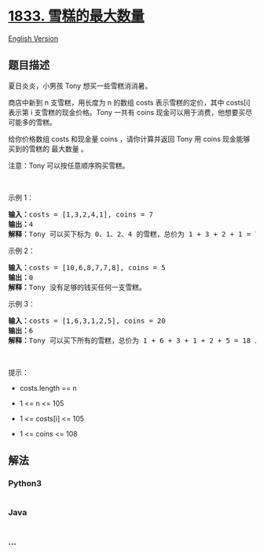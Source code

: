 * [[https://leetcode-cn.com/problems/maximum-ice-cream-bars][1833.
雪糕的最大数量]]
  :PROPERTIES:
  :CUSTOM_ID: 雪糕的最大数量
  :END:
[[./solution/1800-1899/1833.Maximum Ice Cream Bars/README_EN.org][English
Version]]

** 题目描述
   :PROPERTIES:
   :CUSTOM_ID: 题目描述
   :END:

#+begin_html
  <!-- 这里写题目描述 -->
#+end_html

#+begin_html
  <p>
#+end_html

夏日炎炎，小男孩 Tony 想买一些雪糕消消暑。

#+begin_html
  </p>
#+end_html

#+begin_html
  <p>
#+end_html

商店中新到 n 支雪糕，用长度为 n 的数组 costs 表示雪糕的定价，其中
costs[i] 表示第 i 支雪糕的现金价格。Tony 一共有 coins
现金可以用于消费，他想要买尽可能多的雪糕。

#+begin_html
  </p>
#+end_html

#+begin_html
  <p>
#+end_html

给你价格数组 costs 和现金量 coins ，请你计算并返回 Tony 用 coins
现金能够买到的雪糕的 最大数量 。

#+begin_html
  </p>
#+end_html

#+begin_html
  <p>
#+end_html

注意：Tony 可以按任意顺序购买雪糕。

#+begin_html
  </p>
#+end_html

#+begin_html
  <p>
#+end_html

 

#+begin_html
  </p>
#+end_html

#+begin_html
  <p>
#+end_html

示例 1：

#+begin_html
  </p>
#+end_html

#+begin_html
  <pre><strong>输入：</strong>costs = [1,3,2,4,1], coins = 7
  <strong>输出：</strong>4
  <strong>解释：</strong>Tony 可以买下标为 0、1、2、4 的雪糕，总价为 1 + 3 + 2 + 1 = 7
  </pre>
#+end_html

#+begin_html
  <p>
#+end_html

示例 2：

#+begin_html
  </p>
#+end_html

#+begin_html
  <pre><strong>输入：</strong>costs = [10,6,8,7,7,8], coins = 5
  <strong>输出：</strong>0
  <strong>解释：</strong>Tony 没有足够的钱买任何一支雪糕。
  </pre>
#+end_html

#+begin_html
  <p>
#+end_html

示例 3：

#+begin_html
  </p>
#+end_html

#+begin_html
  <pre><strong>输入：</strong>costs = [1,6,3,1,2,5], coins = 20
  <strong>输出：</strong>6
  <strong>解释：</strong>Tony 可以买下所有的雪糕，总价为 1 + 6 + 3 + 1 + 2 + 5 = 18 。
  </pre>
#+end_html

#+begin_html
  <p>
#+end_html

 

#+begin_html
  </p>
#+end_html

#+begin_html
  <p>
#+end_html

提示：

#+begin_html
  </p>
#+end_html

#+begin_html
  <ul>
#+end_html

#+begin_html
  <li>
#+end_html

costs.length == n

#+begin_html
  </li>
#+end_html

#+begin_html
  <li>
#+end_html

1 <= n <= 105

#+begin_html
  </li>
#+end_html

#+begin_html
  <li>
#+end_html

1 <= costs[i] <= 105

#+begin_html
  </li>
#+end_html

#+begin_html
  <li>
#+end_html

1 <= coins <= 108

#+begin_html
  </li>
#+end_html

#+begin_html
  </ul>
#+end_html

** 解法
   :PROPERTIES:
   :CUSTOM_ID: 解法
   :END:

#+begin_html
  <!-- 这里可写通用的实现逻辑 -->
#+end_html

#+begin_html
  <!-- tabs:start -->
#+end_html

*** *Python3*
    :PROPERTIES:
    :CUSTOM_ID: python3
    :END:

#+begin_html
  <!-- 这里可写当前语言的特殊实现逻辑 -->
#+end_html

#+begin_src python
#+end_src

*** *Java*
    :PROPERTIES:
    :CUSTOM_ID: java
    :END:

#+begin_html
  <!-- 这里可写当前语言的特殊实现逻辑 -->
#+end_html

#+begin_src java
#+end_src

*** *...*
    :PROPERTIES:
    :CUSTOM_ID: section
    :END:
#+begin_example
#+end_example

#+begin_html
  <!-- tabs:end -->
#+end_html
